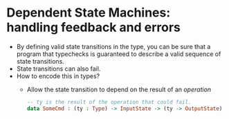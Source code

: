 * Dependent State Machines: handling feedback and errors
  - By defining valid state transitions in the type, you can be sure
    that a program that typechecks is guaranteed to describe a valid
    sequence of state transitions.
  - State transitions can also fail.
  - How to encode this in types?
    - Allow the state transition to depend on the result of an
      /operation/
      #+BEGIN_SRC idris
      -- ty is the result of the operation that could fail.
      data SomeCmd : (ty : Type) -> InputState -> (ty -> OutputState)
      #+END_SRC
